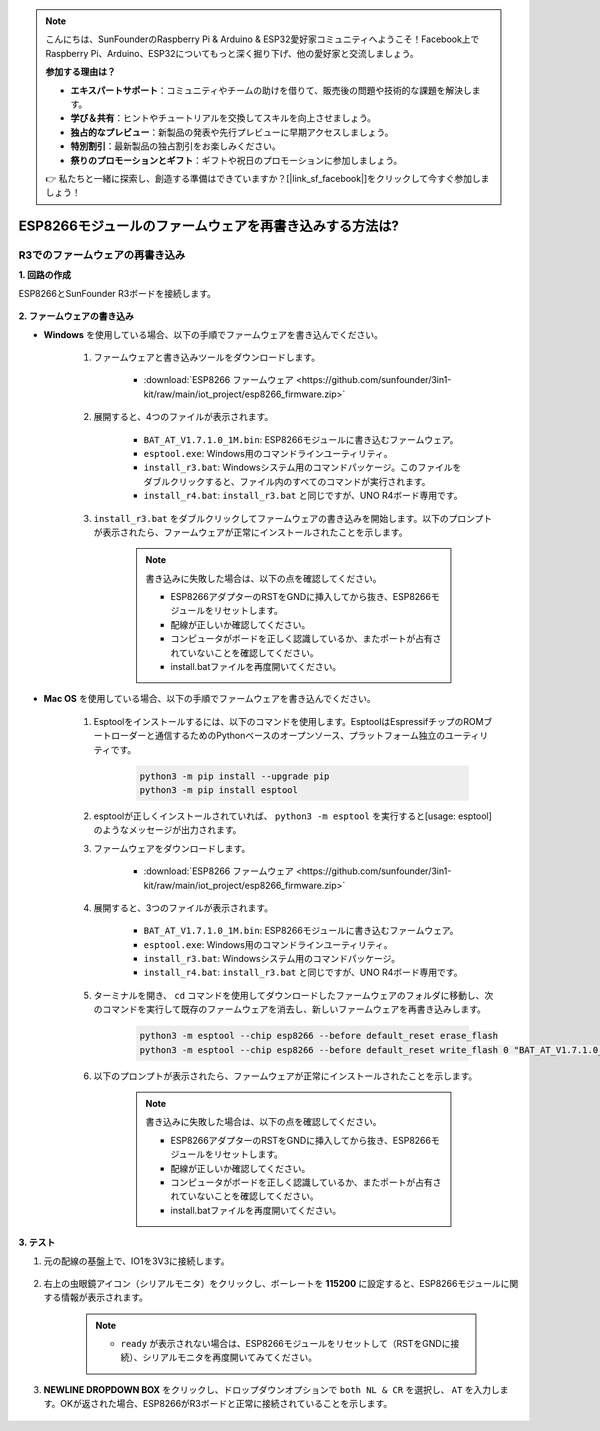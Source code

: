 .. note::

    こんにちは、SunFounderのRaspberry Pi & Arduino & ESP32愛好家コミュニティへようこそ！Facebook上でRaspberry Pi、Arduino、ESP32についてもっと深く掘り下げ、他の愛好家と交流しましょう。

    **参加する理由は？**

    - **エキスパートサポート**：コミュニティやチームの助けを借りて、販売後の問題や技術的な課題を解決します。
    - **学び＆共有**：ヒントやチュートリアルを交換してスキルを向上させましょう。
    - **独占的なプレビュー**：新製品の発表や先行プレビューに早期アクセスしましょう。
    - **特別割引**：最新製品の独占割引をお楽しみください。
    - **祭りのプロモーションとギフト**：ギフトや祝日のプロモーションに参加しましょう。

    👉 私たちと一緒に探索し、創造する準備はできていますか？[|link_sf_facebook|]をクリックして今すぐ参加しましょう！

.. _burn_firmware:

ESP8266モジュールのファームウェアを再書き込みする方法は?
========================================================

R3でのファームウェアの再書き込み
---------------------------------------

**1. 回路の作成**

ESP8266とSunFounder R3ボードを接続します。

    .. image:: img/connect_esp8266.png
        :width: 800

**2. ファームウェアの書き込み**

* **Windows** を使用している場合、以下の手順でファームウェアを書き込んでください。

    #. ファームウェアと書き込みツールをダウンロードします。

        * :download:`ESP8266 ファームウェア <https://github.com/sunfounder/3in1-kit/raw/main/iot_project/esp8266_firmware.zip>`

    #. 展開すると、4つのファイルが表示されます。

        .. .. image:: img/bat_firmware.png
    
        * ``BAT_AT_V1.7.1.0_1M.bin``: ESP8266モジュールに書き込むファームウェア。
        * ``esptool.exe``: Windows用のコマンドラインユーティリティ。
        * ``install_r3.bat``: Windowsシステム用のコマンドパッケージ。このファイルをダブルクリックすると、ファイル内のすべてのコマンドが実行されます。
        * ``install_r4.bat``: ``install_r3.bat`` と同じですが、UNO R4ボード専用です。

    #. ``install_r3.bat`` をダブルクリックしてファームウェアの書き込みを開始します。以下のプロンプトが表示されたら、ファームウェアが正常にインストールされたことを示します。

        .. image:: img/install_firmware.png

        .. note::
            書き込みに失敗した場合は、以下の点を確認してください。

            * ESP8266アダプターのRSTをGNDに挿入してから抜き、ESP8266モジュールをリセットします。
            * 配線が正しいか確認してください。
            * コンピュータがボードを正しく認識しているか、またポートが占有されていないことを確認してください。
            * install.batファイルを再度開いてください。

* **Mac OS** を使用している場合、以下の手順でファームウェアを書き込んでください。

    #. Esptoolをインストールするには、以下のコマンドを使用します。EsptoolはEspressifチップのROMブートローダーと通信するためのPythonベースのオープンソース、プラットフォーム独立のユーティリティです。

        .. code-block::

            python3 -m pip install --upgrade pip
            python3 -m pip install esptool

    #. esptoolが正しくインストールされていれば、 ``python3 -m esptool`` を実行すると[usage: esptool]のようなメッセージが出力されます。

    #. ファームウェアをダウンロードします。

        * :download:`ESP8266 ファームウェア <https://github.com/sunfounder/3in1-kit/raw/main/iot_project/esp8266_firmware.zip>`

    #. 展開すると、3つのファイルが表示されます。

        .. image:: img/bat_firmware.png

        * ``BAT_AT_V1.7.1.0_1M.bin``: ESP8266モジュールに書き込むファームウェア。
        * ``esptool.exe``: Windows用のコマンドラインユーティリティ。
        * ``install_r3.bat``: Windowsシステム用のコマンドパッケージ。
        * ``install_r4.bat``: ``install_r3.bat`` と同じですが、UNO R4ボード専用です。

    #. ターミナルを開き、 ``cd`` コマンドを使用してダウンロードしたファームウェアのフォルダに移動し、次のコマンドを実行して既存のファームウェアを消去し、新しいファームウェアを再書き込みします。

        .. code-block::

            python3 -m esptool --chip esp8266 --before default_reset erase_flash
            python3 -m esptool --chip esp8266 --before default_reset write_flash 0 "BAT_AT_V1.7.1.0_1M.bin"

    #. 以下のプロンプトが表示されたら、ファームウェアが正常にインストールされたことを示します。

        .. image:: img/install_firmware_macos.png

        .. note::
            書き込みに失敗した場合は、以下の点を確認してください。

            * ESP8266アダプターのRSTをGNDに挿入してから抜き、ESP8266モジュールをリセットします。
            * 配線が正しいか確認してください。
            * コンピュータがボードを正しく認識しているか、またポートが占有されていないことを確認してください。
            * install.batファイルを再度開いてください。

**3. テスト**

#. 元の配線の基盤上で、IO1を3V3に接続します。

    .. image:: img/connect_esp826612.png
        :width: 800

#. 右上の虫眼鏡アイコン（シリアルモニタ）をクリックし、ボーレートを **115200** に設定すると、ESP8266モジュールに関する情報が表示されます。

    .. image:: img/sp20220524113020.png

    .. note::

        * ``ready`` が表示されない場合は、ESP8266モジュールをリセットして（RSTをGNDに接続）、シリアルモニタを再度開いてみてください。

#. **NEWLINE DROPDOWN BOX** をクリックし、ドロップダウンオプションで ``both NL & CR`` を選択し、 ``AT`` を入力します。OKが返された場合、ESP8266がR3ボードと正常に接続されていることを示します。

    .. image:: img/sp20220524113702.png

.. 次に、 :ref:`config_esp8266` に従って、ESP8266モジュールの動作モードとボーレートを設定することができます。




.. R4でファームウェアを再書き込み
.. ---------------------------------------

.. **1. 回路を作成する**

.. ESP8266とArduino UNO R4ボードを接続します。

..     .. image:: img/faq_at_burn_bb.jpg
..         :width: 800

.. **2. R4に以下のコードをアップロードする**

.. .. code-block:: Arduino

..     void setup() {
..         Serial.begin(115200);
..         Serial1.begin(115200);
..     }

..     void loop() {
..         if (Serial.available()) {      // シリアル（USB）から何かが入力された場合
..             Serial1.write(Serial.read());   // それを読み取り、Serial1（ピン0 & 1）で送信する
..         }
..         if (Serial1.available()) {     // Serial1（ピン0 & 1）から何かが入力された場合
..             Serial.write(Serial1.read());   // それを読み取り、シリアル（USB）で送信する
..         }
..     }

.. **3. ファームウェアの書き込み**

.. * **Windows** を使用している場合は、以下の手順でファームウェアを書き込む方法に従ってください。

..     #. ファームウェアと書き込みツールをダウンロードします。

..         * :download:`ESP8266 Firmware <https://github.com/sunfounder/3in1-kit/raw/main/iot_project/esp8266_firmware.zip>`

..     #. 解凍すると、4つのファイルが表示されます。

..         .. .. image:: img/bat_firmware.png
    
..         * ``BAT_AT_V1.7.1.0_1M.bin``: ESP8266モジュールに書き込むファームウェア。
..         * ``esptool.exe``: Windows用のコマンドラインユーティリティ。
..         * ``install_r3.bat``: Windowsシステム用のコマンドパッケージ。このファイルをダブルクリックすると、ファイル内のすべてのコマンドが実行されます。
..         * ``install_r4.bat``: ``install_r3.bat`` と同じですが、UNO R4ボード専用です。

..     #. ``install_r4.bat`` をダブルクリックしてファームウェアの書き込みを開始します。以下のプロンプトが表示されたら、ファームウェアが正常にインストールされました。

..         .. image:: img/install_firmware.png

..         .. note::
..             書き込みに失敗した場合は、以下の点を確認してください。

..             * ESP8266 AdapterのRSTをGNDに挿入してから取り外すことで、ESP8266モジュールをリセットします。
..             * 配線が正しいか確認してください。
..             * コンピュータがボードを正しく認識しているか、およびポートが占有されていないか確認してください。
..             * install.batファイルを再度開きます。


.. * **Mac OS** システムを使用している場合、以下の手順に従ってファームウェアを書き込む方法に従ってください。

..     #. Esptoolをインストールするには、以下のコマンドを使用します。EsptoolはPythonベースのオープンソース、プラットフォームに依存しないユーティリティで、EspressifチップのROMブートローダーと通信します。

..         .. code-block::

..             python3 -m pip install --upgrade pip
..             python3 -m pip install esptool

..     #. esptoolが正しくインストールされている場合、 ``python3 -m esptool`` を実行すると[usage: esptool]というメッセージが出力されます。

..     #. ファームウェアをダウンロードします。

..         * :download:`ESP8266 Firmware <https://github.com/sunfounder/3in1-kit/raw/main/iot_project/esp8266_firmware.zip>`

..     #. 解凍すると、4つのファイルが表示されます。

..         .. .. image:: img/bat_firmware.png

..         * ``BAT_AT_V1.7.1.0_1M.bin``: ESP8266モジュールに書き込むファームウェア。
..         * ``esptool.exe``: Windows用のコマンドラインユーティリティ。
..         * ``install_r3.bat``: Windowsシステム用のコマンドパッケージ。
..         * ``install_r4.bat``: ``install_r3.bat`` と同じですが、UNO R4ボード専用です。

..     #. ターミナルを開き、ダウンロードしたファームウェアのフォルダに移動するために ``cd`` コマンドを使用します。その後、以下のコマンドを実行して既存のファームウェアを消去し、新しいファームウェアを再書き込みします。

..         .. code-block::

..             python3 -m esptool --chip esp8266 --before no_reset_no_sync erase_flash
..             python3 -m esptool --chip esp8266 --before no_reset_no_sync write_flash 0 "BAT_AT_V1.7.1.0_1M.bin"

..     #. 以下のプロンプトが表示されたら、ファームウェアが正常にインストールされました。

..         .. image:: img/install_firmware_macos.png

..         .. note::
..             書き込みに失敗した場合は、以下の点を確認してください。

..             * ESP8266 AdapterのRSTをGNDに挿入してから取り外すことで、ESP8266モジュールをリセットします。
..             * 配線が正しいか確認してください。
..             * コンピュータがボードを正しく認識しているか、およびポートが占有されていないか確認してください。
..             * install.batファイルを再度開きます。

.. **4. テスト**

.. #. 元の配線に基づいて、IO1を3V3に接続します。

..     .. image:: img/faq_at_burn_check_bb.jpg
..         :width: 800

.. #. 右上隅の虫眼鏡アイコン（シリアルモニタ）をクリックし、ボーレートを **115200** に設定すると、ESP8266モジュールに関する情報が表示されます。

..     .. image:: img/sp20220524113020.png

..     .. note::

..         * ``ready`` が表示されない場合、ESP8266モジュールをリセット（RSTをGNDに接続）し、シリアルモニタを再度開くことができます。

.. #. **NEWLINE DROPDOWN BOX** をクリックし、ドロップダウンオプションで ``both NL & CR`` を選択し、 ``AT`` を入力します。OKが返されると、ESP8266がボードとの接続を正常に確立したことを意味します。

..     .. image:: img/sp20220524113702.png

.. 次に、 :ref:`config_esp8266` を参照して、ESP8266モジュールの動作モードとボーレートを設定できます。



